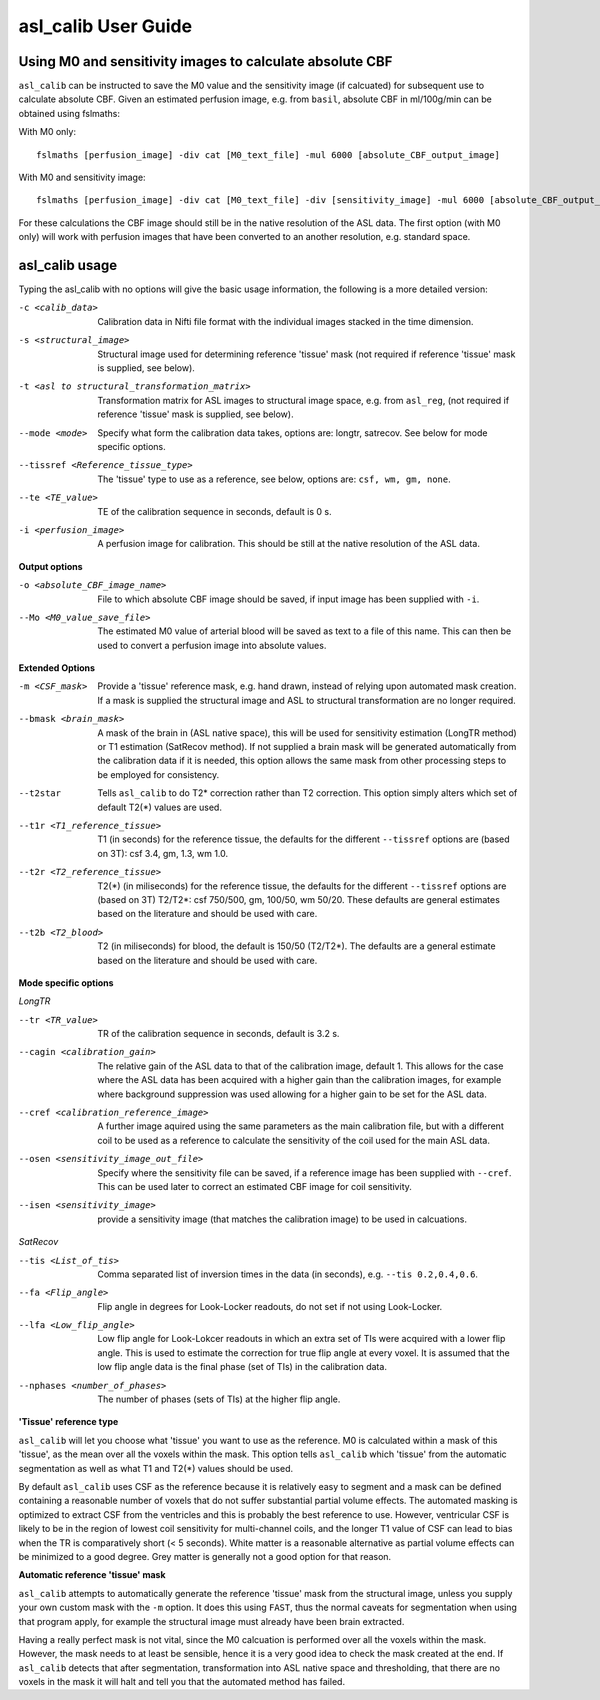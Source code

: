 ==========================
asl_calib User Guide
==========================

---------------------------------------------------------
Using M0 and sensitivity images to calculate absolute CBF
---------------------------------------------------------

``asl_calib`` can be instructed to save the M0 value and the sensitivity image (if calcuated) for subsequent use to calculate absolute CBF. Given an estimated perfusion image, e.g. from ``basil``, absolute CBF in ml/100g/min can be obtained using fslmaths:

With M0 only::

  fslmaths [perfusion_image] -div cat [M0_text_file] -mul 6000 [absolute_CBF_output_image]

With M0 and sensitivity image::

  fslmaths [perfusion_image] -div cat [M0_text_file] -div [sensitivity_image] -mul 6000 [absolute_CBF_output_image]

For these calculations the CBF image should still be in the native resolution of the ASL data. The first option (with M0 only) will work with perfusion images that have been converted to an another resolution, e.g. standard space.


---------------
asl_calib usage
---------------

Typing the asl_calib with no options will give the basic usage information, the following is a more detailed version:

-c <calib_data>  Calibration data in Nifti file format with the individual images stacked in the time dimension.
-s <structural_image>  Structural image used for determining reference 'tissue' mask (not required if reference 'tissue' mask is supplied, see below).
-t <asl to structural_transformation_matrix>  Transformation matrix for ASL images to structural image space, e.g. from ``asl_reg``, (not required if reference 'tissue' mask is supplied, see below).
--mode <mode>  Specify what form the calibration data takes, options are: longtr, satrecov. See below for mode specific options.
--tissref <Reference_tissue_type>  The 'tissue' type to use as a reference, see below, options are: ``csf, wm, gm, none``.
--te <TE_value>  TE of the calibration sequence in seconds, default is 0 s.
-i <perfusion_image>  A perfusion image for calibration. This should be still at the native resolution of the ASL data.

**Output options**

-o <absolute_CBF_image_name>  File to which absolute CBF image should be saved, if input image has been supplied with ``-i``.
--Mo <M0_value_save_file>  The estimated M0 value of arterial blood will be saved as text to a file of this name. This can then be used to convert a perfusion image into absolute values.

**Extended Options**

-m <CSF_mask>  Provide a 'tissue' reference mask, e.g. hand drawn, instead of relying upon automated mask creation. If a mask is supplied the structural image and ASL to structural transformation are no longer required.
--bmask <brain_mask>  A mask of the brain in (ASL native space), this will be used for sensitivity estimation (LongTR method) or T1 estimation (SatRecov method). If not supplied a brain mask will be generated automatically from the calibration data if it is needed, this option allows the same mask from other processing steps to be employed for consistency.
--t2star  Tells ``asl_calib`` to do T2* correction rather than T2 correction. This option simply alters which set of default T2(*) values are used.
--t1r <T1_reference_tissue>  T1 (in seconds) for the reference tissue, the defaults for the different ``--tissref`` options are (based on 3T): csf 3.4, gm, 1.3, wm 1.0.
--t2r <T2_reference_tissue>  T2(*) (in miliseconds) for the reference tissue, the defaults for the different ``--tissref`` options are (based on 3T) T2/T2*: csf 750/500, gm, 100/50, wm 50/20. These defaults are general estimates based on the literature and should be used with care.
--t2b <T2_blood>  T2 (in miliseconds) for blood, the default is 150/50 (T2/T2*). The defaults are a general estimate based on the literature and should be used with care.

**Mode specific options**

*LongTR*

--tr <TR_value>  TR of the calibration sequence in seconds, default is 3.2 s.
--cagin <calibration_gain>  The relative gain of the ASL data to that of the calibration image, default 1. This allows for the case where the ASL data has been acquired with a higher gain than the calibration images, for example where background suppression was used allowing for a higher gain to be set for the ASL data.
--cref <calibration_reference_image>  A further image aquired using the same parameters as the main calibration file, but with a different coil to be used as a reference to calculate the sensitivity of the coil used for the main ASL data.
--osen <sensitivity_image_out_file>  Specify where the sensitivity file can be saved, if a reference image has been supplied with ``--cref``. This can be used later to correct an estimated CBF image for coil sensitivity.
--isen <sensitivity_image>  provide a sensitivity image (that matches the calibration image) to be used in calcuations.

*SatRecov*

--tis <List_of_tis>  Comma separated list of inversion times in the data (in seconds), e.g. ``--tis 0.2,0.4,0.6``.
--fa <Flip_angle>  Flip angle in degrees for Look-Locker readouts, do not set if not using Look-Locker.
--lfa <Low_flip_angle>  Low flip angle for Look-Lokcer readouts in which an extra set of TIs were acquired with a lower flip angle. This is used to estimate the correction for true flip angle at every voxel. It is assumed that the low flip angle data is the final phase (set of TIs) in the calibration data.
--nphases <number_of_phases>  The number of phases (sets of TIs) at the higher flip angle.

**'Tissue' reference type**

``asl_calib`` will let you choose what 'tissue' you want to use as the reference. M0 is calculated within a mask of this 'tissue', as the mean over all the voxels within the mask. This option tells ``asl_calib`` which 'tissue' from the automatic segmentation as well as what T1 and T2(*) values should be used.

By default ``asl_calib`` uses CSF as the reference because it is relatively easy to segment and a mask can be defined containing a reasonable number of voxels that do not suffer substantial partial volume effects. The automated masking is optimized to extract CSF from the ventricles and this is probably the best reference to use. However, ventricular CSF is likely to be in the region of lowest coil sensitivity for multi-channel coils, and the longer T1 value of CSF can lead to bias when the TR is comparatively short (< 5 seconds). White matter is a reasonable alternative as partial volume effects can be minimized to a good degree. Grey matter is generally not a good option for that reason.

**Automatic reference 'tissue' mask**

``asl_calib`` attempts to automatically generate the reference 'tissue' mask from the structural image, unless you supply your own custom mask with the ``-m`` option. It does this using ``FAST``, thus the normal caveats for segmentation when using that program apply, for example the structural image must already have been brain extracted.

Having a really perfect mask is not vital, since the M0 calcuation is performed over all the voxels within the mask. However, the mask needs to at least be sensible, hence it is a very good idea to check the mask created at the end. If ``asl_calib`` detects that after segmentation, transformation into ASL native space and thresholding, that there are no voxels in the mask it will halt and tell you that the automated method has failed.

